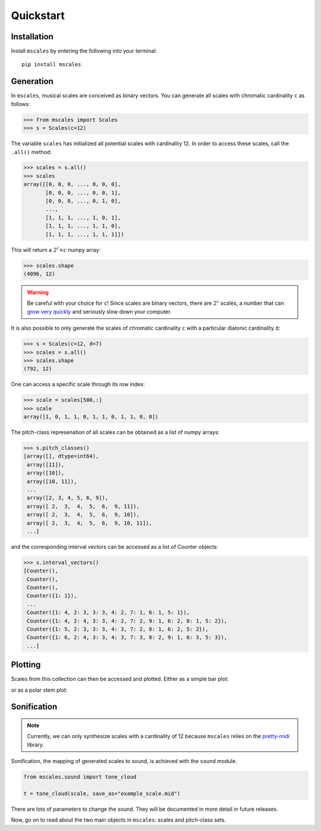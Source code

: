 ==========
Quickstart
==========

Installation
============

Install ``mscales`` by entering the following into your terminal::

   pip install mscales

Generation
==========

In ``mscales``, musical scales are conceived as binary vectors.
You can generate all scales with chromatic cardinality ``c`` as follows:

.. code-block:: python

    >>> from mscales import Scales
    >>> s = Scales(c=12)

The variable ``scales`` has initialized all potential scales with cardinality 12.
In order to access these scales, call the ``.all()`` method:

>>> scales = s.all()
>>> scales
array([[0, 0, 0, ..., 0, 0, 0],
       [0, 0, 0, ..., 0, 0, 1],
       [0, 0, 0, ..., 0, 1, 0],
       ...,
       [1, 1, 1, ..., 1, 0, 1],
       [1, 1, 1, ..., 1, 1, 0],
       [1, 1, 1, ..., 1, 1, 1]])

This will return a :math:`2^c \times c` numpy array:

>>> scales.shape
(4096, 12)

.. warning::
   Be careful with your choice for ``c``!
   Since scales are binary vectors, there are :math:`2^c` scales,
   a number that can `grow very quickly <https://en.wikipedia.org/wiki/Power_of_two>`_
   and seriously slow down your computer.

It is also possible to only generate the scales of chromatic cardinality ``c``
with a particular diatonic cardinality ``d``:

>>> s = Scales(c=12, d=7)
>>> scales = s.all()
>>> scales.shape
(792, 12)

One can access a specific scale through its row index:

>>> scale = scales[500,:]
>>> scale
array([1, 0, 1, 1, 0, 1, 1, 0, 1, 1, 0, 0])

The pitch-class represenation of all scales can be obtained
as a list of numpy arrays:

>>> s.pitch_classes()
[array([], dtype=int64),
 array([11]),
 array([10]),
 array([10, 11]),
 ...
 array([2, 3, 4, 5, 6, 9]),
 array([ 2,  3,  4,  5,  6,  9, 11]),
 array([ 2,  3,  4,  5,  6,  9, 10]),
 array([ 2,  3,  4,  5,  6,  9, 10, 11]),
 ...]

and the corresponding interval vectors can be accessed
as a list of Counter objects:

>>> s.interval_vectors()
[Counter(),
 Counter(),
 Counter(),
 Counter({1: 1}),
 ...
 Counter({1: 4, 2: 3, 3: 3, 4: 2, 7: 1, 6: 1, 5: 1}),
 Counter({1: 4, 2: 4, 3: 3, 4: 2, 7: 2, 9: 1, 6: 2, 8: 1, 5: 2}),
 Counter({1: 5, 2: 3, 3: 3, 4: 3, 7: 2, 8: 1, 6: 2, 5: 2}),
 Counter({1: 6, 2: 4, 3: 3, 4: 3, 7: 3, 8: 2, 9: 1, 6: 3, 5: 3}),
 ...]

Plotting
========

Scales from this collection can then be accessed and plotted.
Either as a simple bar plot:

.. plot:: pyplots/example-scale-barcode.py
   :include-source:
   :align: center
   :alt: Example scale barcode plot.
   :caption: Example scale barcode plot.

or as a polar stem plot:

.. plot:: pyplots/example-scale-polar.py
   :include-source:
   :align: center
   :alt: Example scale polar plot.
   :caption: Example scale polar plot.

Sonification
============

.. note::
   Currently, we can only synthesize scales with a cardinality of 12
   because ``mscales`` relies on the `pretty-midi <https://github.com/craffel/pretty-midi/>`_ library.

Sonification, the mapping of generated scales to sound,
is achieved with the ``sound`` module.

.. code-block:: python

   from mscales.sound import tone_cloud

   t = tone_cloud(scale, save_as="example_scale.mid")

.. raw:: html

   <script src="https://cdn.jsdelivr.net/combine/npm/tone@14.7.58,npm/@magenta/music@1.23.1/es6/core.js,npm/focus-visible@5,npm/html-midi-player@1.4.0"></script>
   <midi-player src="_static/example_scale.mid"></midi-player>

There are lots of parameters to change the sound. They will be documented
in more detail in future releases.

Now, go on to read about the two main objects in ``mscales``:
scales and pitch-class sets.
